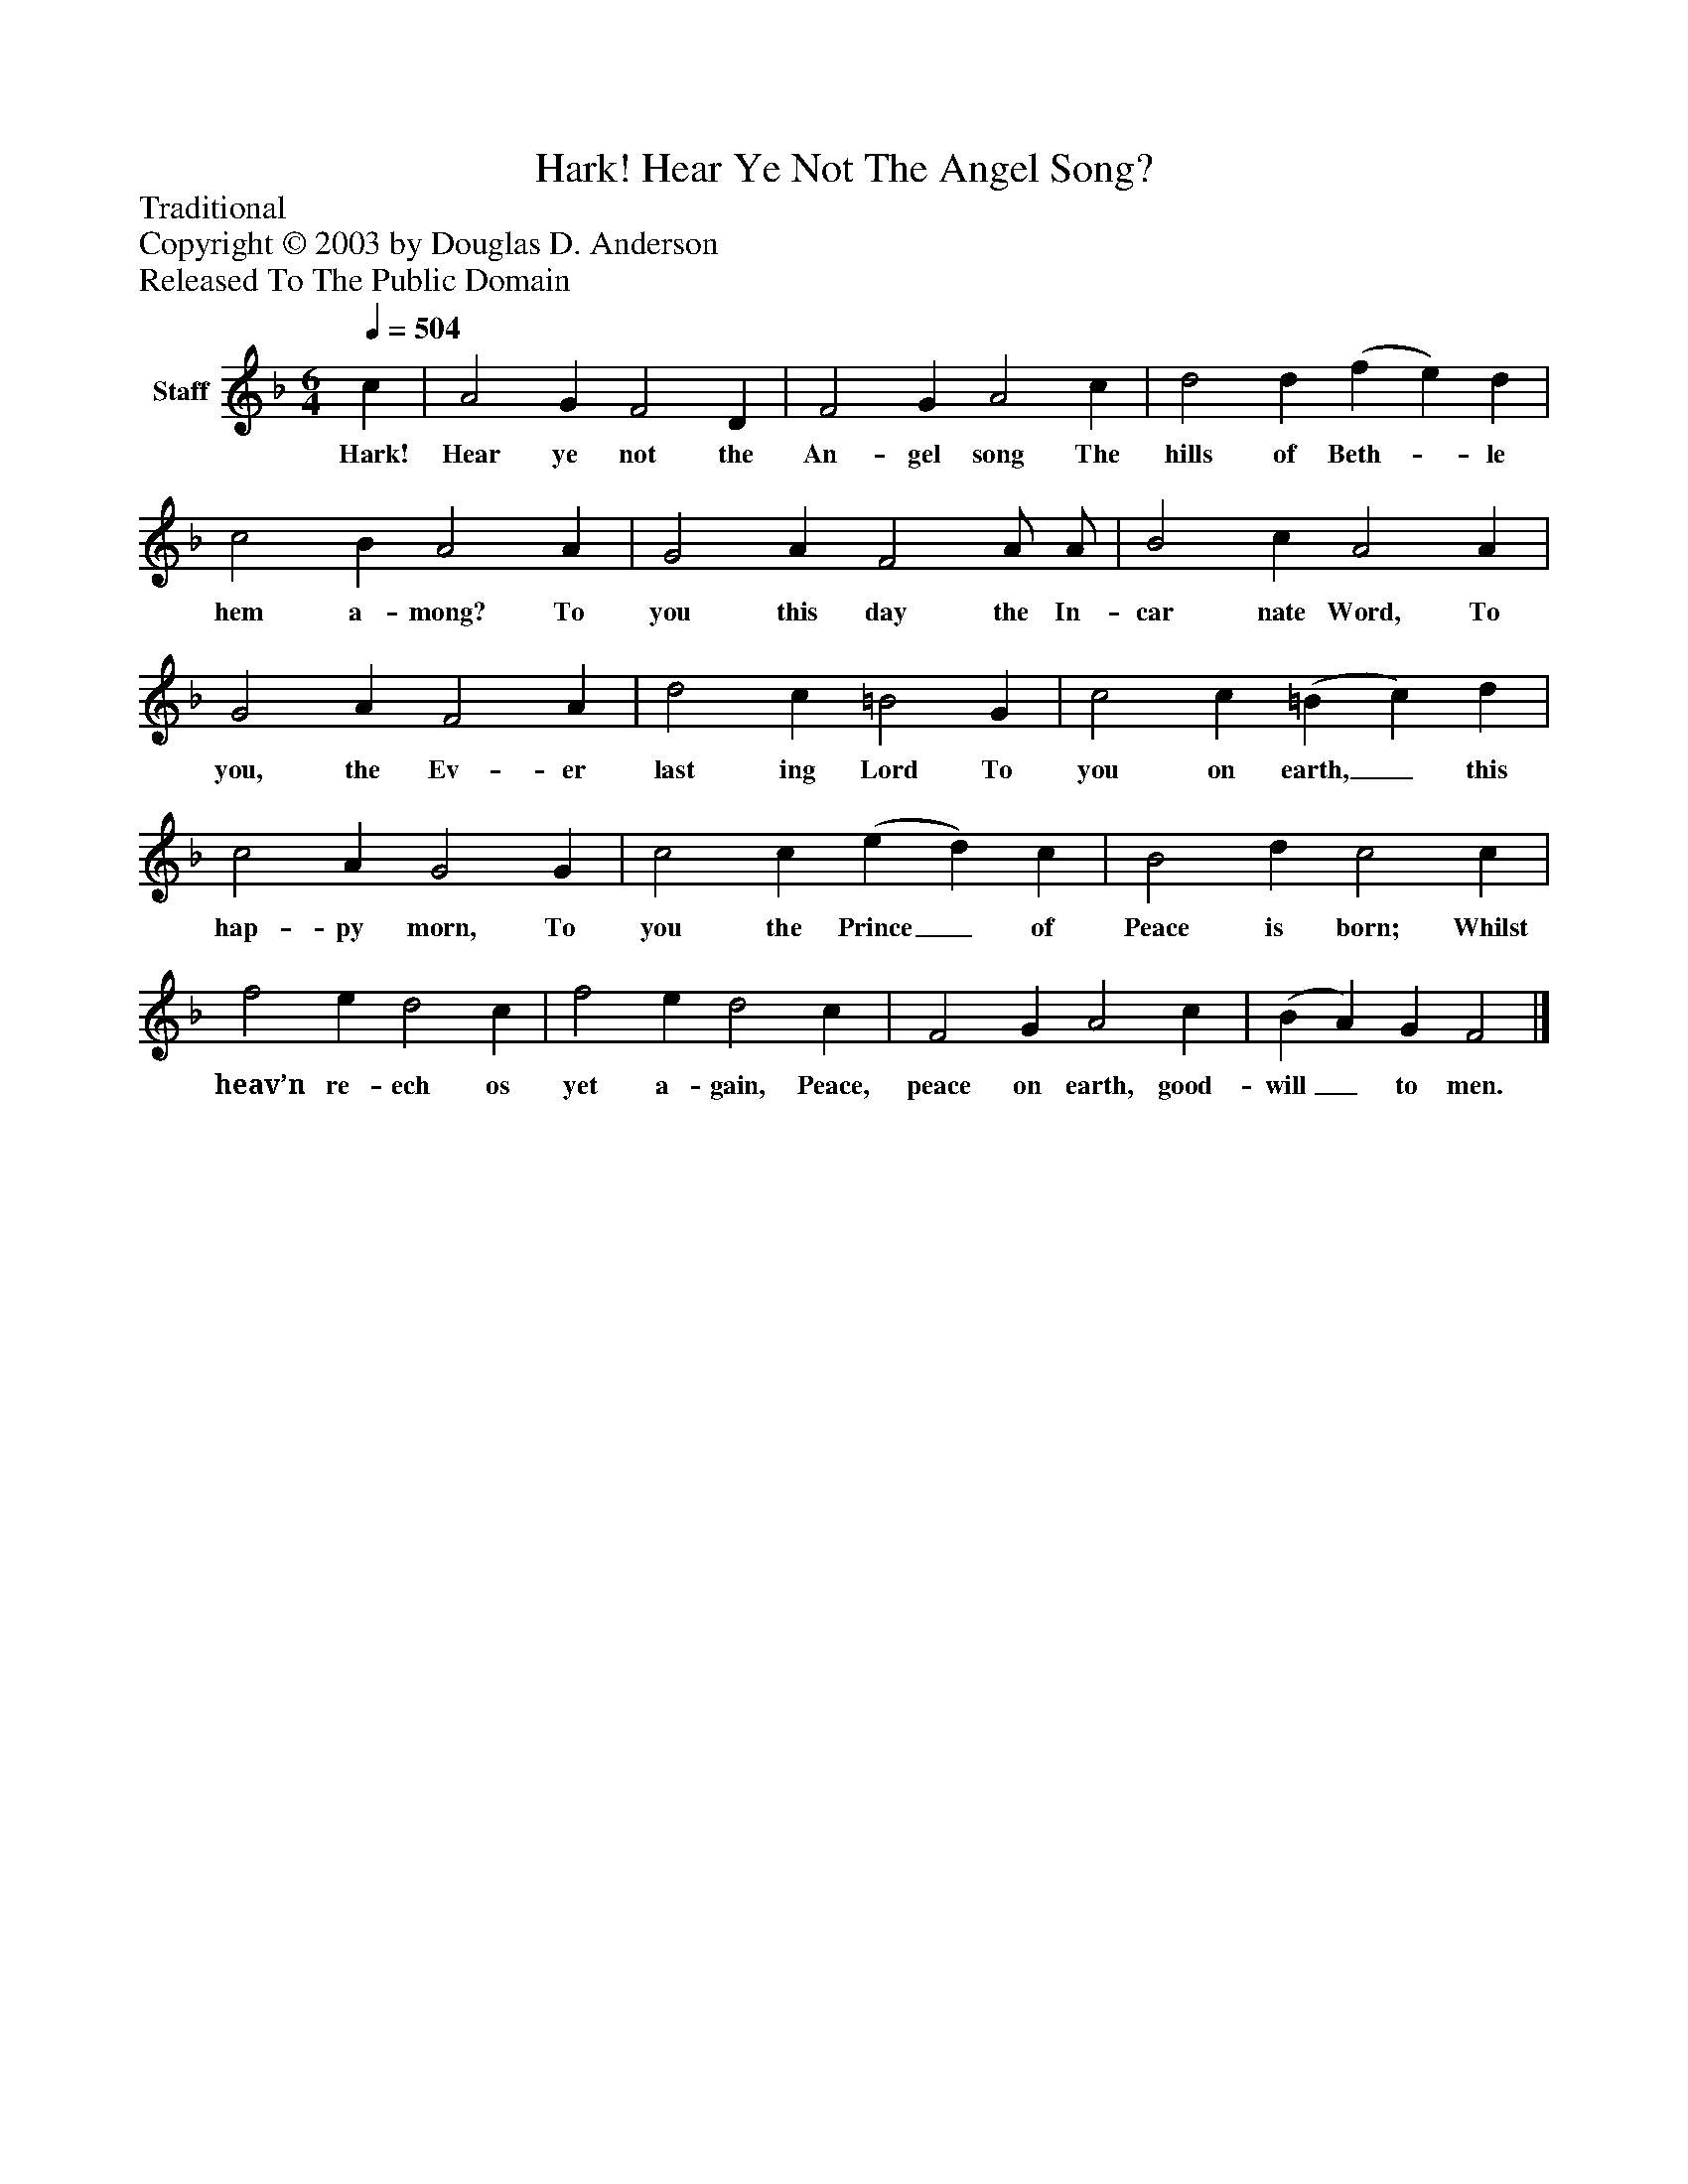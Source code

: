%%abc-creator mxml2abc 1.4
%%abc-version 2.0
%%continueall true
%%titletrim true
%%titleformat A-1 T C1, Z-1, S-1
X: 0
T: Hark! Hear Ye Not The Angel Song?
Z: Traditional
Z: Copyright © 2003 by Douglas D. Anderson
Z: Released To The Public Domain
L: 1/4
M: 6/4
Q: 1/4=504
V: P1 name="Staff"
%%MIDI program 1 19
K: F
[V: P1]  c | A2 G F2 D | F2 G A2 c | d2 d (f e) d | c2 B A2 A | G2 A F2 A/ A/ | B2 c A2 A | G2 A F2 A | d2 c =B2 G | c2 c (=B c) d | c2 A G2 G | c2 c (e d) c | B2 d c2 c | f2 e d2 c | f2 e d2 c | F2 G A2 c | (B A) G F2|]
w: Hark! Hear ye not the An- gel song The hills of Beth-_ le hem a- mong? To you this day the In- car nate Word, To you, the Ev- er last ing Lord To you on earth,_ this hap- py morn, To you the Prince_ of Peace is born; Whilst heav’n re- ech os yet a- gain, Peace, peace on earth, good- will_ to men.

